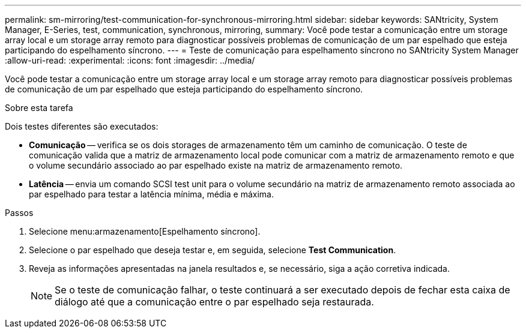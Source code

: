 ---
permalink: sm-mirroring/test-communication-for-synchronous-mirroring.html 
sidebar: sidebar 
keywords: SANtricity, System Manager, E-Series, test, communication, synchronous, mirroring, 
summary: Você pode testar a comunicação entre um storage array local e um storage array remoto para diagnosticar possíveis problemas de comunicação de um par espelhado que esteja participando do espelhamento síncrono. 
---
= Teste de comunicação para espelhamento síncrono no SANtricity System Manager
:allow-uri-read: 
:experimental: 
:icons: font
:imagesdir: ../media/


[role="lead"]
Você pode testar a comunicação entre um storage array local e um storage array remoto para diagnosticar possíveis problemas de comunicação de um par espelhado que esteja participando do espelhamento síncrono.

.Sobre esta tarefa
Dois testes diferentes são executados:

* *Comunicação* -- verifica se os dois storages de armazenamento têm um caminho de comunicação. O teste de comunicação valida que a matriz de armazenamento local pode comunicar com a matriz de armazenamento remoto e que o volume secundário associado ao par espelhado existe na matriz de armazenamento remoto.
* *Latência* -- envia um comando SCSI test unit para o volume secundário na matriz de armazenamento remoto associada ao par espelhado para testar a latência mínima, média e máxima.


.Passos
. Selecione menu:armazenamento[Espelhamento síncrono].
. Selecione o par espelhado que deseja testar e, em seguida, selecione *Test Communication*.
. Reveja as informações apresentadas na janela resultados e, se necessário, siga a ação corretiva indicada.
+
[NOTE]
====
Se o teste de comunicação falhar, o teste continuará a ser executado depois de fechar esta caixa de diálogo até que a comunicação entre o par espelhado seja restaurada.

====


